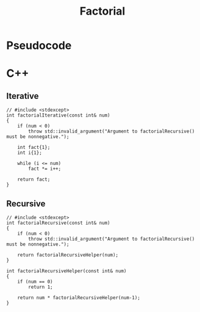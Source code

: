 #+title: Factorial

* Pseudocode
* C++
** Iterative

#+name: factorial-iterative-cpp
#+begin_src C++ :main no
// #include <stdexcept>
int factorialIterative(const int& num)
{
    if (num < 0)
        throw std::invalid_argument("Argument to factorialRecursive() must be nonnegative.");

    int fact{1};
    int i{1};

    while (i <= num)
        fact *= i++;

    return fact;
}
#+end_src

** Recursive

#+name: factorial-recurvise-cpp
#+begin_src C++ :main no
// #include <stdexcept>
int factorialRecursive(const int& num)
{
    if (num < 0)
        throw std::invalid_argument("Argument to factorialRecursive() must be nonnegative.");

    return factorialRecursiveHelper(num);
}
#+end_src

#+name: factorial-recurvise-helper-cpp
#+begin_src C++ :main no
int factorialRecursiveHelper(const int& num)
{
    if (num == 0)
        return 1;

    return num * factorialRecursiveHelper(num-1);
}
#+end_src

